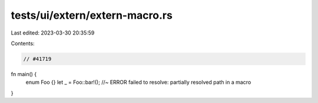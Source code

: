 tests/ui/extern/extern-macro.rs
===============================

Last edited: 2023-03-30 20:35:59

Contents:

.. code-block:: rs

    // #41719

fn main() {
    enum Foo {}
    let _ = Foo::bar!(); //~ ERROR failed to resolve: partially resolved path in a macro
}


